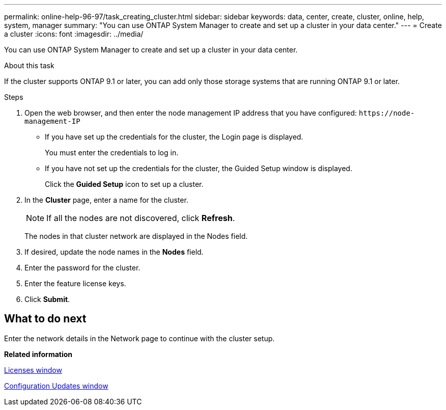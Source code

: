 ---
permalink: online-help-96-97/task_creating_cluster.html
sidebar: sidebar
keywords: data, center, create, cluster, online, help, system, manager
summary: "You can use ONTAP System Manager to create and set up a cluster in your data center."
---
= Create a cluster
:icons: font
:imagesdir: ../media/

[.lead]
You can use ONTAP System Manager to create and set up a cluster in your data center.

.About this task

If the cluster supports ONTAP 9.1 or later, you can add only those storage systems that are running ONTAP 9.1 or later.

.Steps

. Open the web browser, and then enter the node management IP address that you have configured: `+https://node-management-IP+`
 ** If you have set up the credentials for the cluster, the Login page is displayed.
+
You must enter the credentials to log in.

 ** If you have not set up the credentials for the cluster, the Guided Setup window is displayed.
+
Click the *Guided Setup* icon to set up a cluster.
. In the *Cluster* page, enter a name for the cluster.
+
[NOTE]
====
If all the nodes are not discovered, click *Refresh*.
====
+
The nodes in that cluster network are displayed in the Nodes field.

. If desired, update the node names in the *Nodes* field.
. Enter the password for the cluster.
. Enter the feature license keys.
. Click *Submit*.

== What to do next

Enter the network details in the Network page to continue with the cluster setup.

*Related information*

xref:reference_licenses_window.adoc[Licenses window]

xref:reference_configuration_updates_window.adoc[Configuration Updates window]
